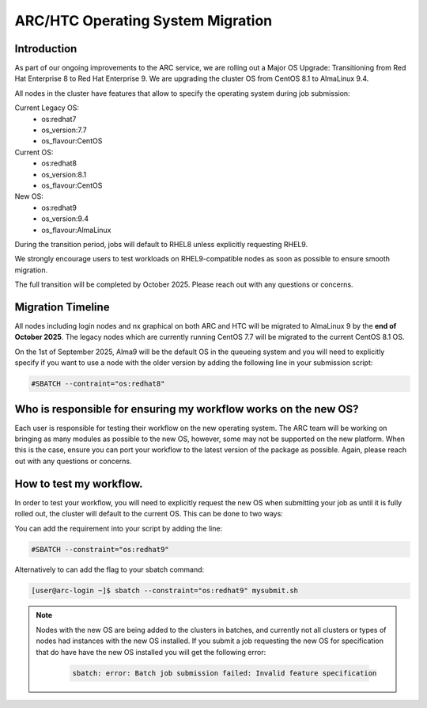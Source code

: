 ARC/HTC Operating System Migration
==================================


Introduction
------------

As part of our ongoing improvements to the ARC service, we are rolling out a Major OS Upgrade: Transitioning from Red Hat Enterprise 8 to Red Hat Enterprise 9. We are upgrading the cluster OS from CentOS 8.1 to AlmaLinux 9.4.

All nodes in the cluster have features that allow to specify the operating system during job submission:

Current Legacy OS:
    - os:redhat7
    - os_version:7.7
    - os_flavour:CentOS

Current OS:
    - os:redhat8
    - os_version:8.1
    - os_flavour:CentOS

New OS:
    - os:redhat9
    - os_version:9.4
    - os_flavour:AlmaLinux

During the transition period, jobs will default to RHEL8 unless explicitly requesting RHEL9.

We strongly encourage users to test workloads on RHEL9-compatible nodes as soon as possible to ensure smooth migration.

The full transition will be completed by October 2025. Please reach out with any questions or concerns.

Migration Timeline
------------------

All nodes including login nodes and nx graphical on both ARC and HTC will be migrated to AlmaLinux 9 by the **end of October 2025**. The legacy nodes which are currently running CentOS 7.7 will be migrated to the current CentOS 8.1 OS.

On the 1st of September 2025, Alma9 will be the default OS in the queueing system and you will need to explicitly specify if you want to use a node with the older version by adding the following line in your submission script:

.. code-block:: bash

   #SBATCH --contraint="os:redhat8"

Who is responsible for ensuring my workflow works on the new OS?
----------------------------------------------------------------

Each user is responsible for testing their workflow on the new operating system. The ARC team will be working on bringing as many modules as possible to the new OS, however, some may not be supported on the new platform. When this is the case, ensure you can port your workflow to the latest version of the package as possible. Again, please reach out with any questions or concerns.


How to test my workflow.
------------------------

In order to test your workflow, you will need to explicitly request the new OS when submitting your job as until it is fully rolled out, the cluster will default to the current OS. This can be done to two ways:

You can add the requirement into your script by adding the line:

.. code-block:: bash

  #SBATCH --constraint="os:redhat9"

Alternatively to can add the flag to your sbatch command:

.. code-block:: console

  [user@arc-login ~]$ sbatch --constraint="os:redhat9" mysubmit.sh

.. note::

  Nodes with the new OS are being added to the clusters in batches, and currently not all clusters or types of nodes had instances with the new OS installed. If you submit a job requesting the new OS for specification that do have have the new OS installed you will get the following error:

   .. code-block:: text

    sbatch: error: Batch job submission failed: Invalid feature specification


